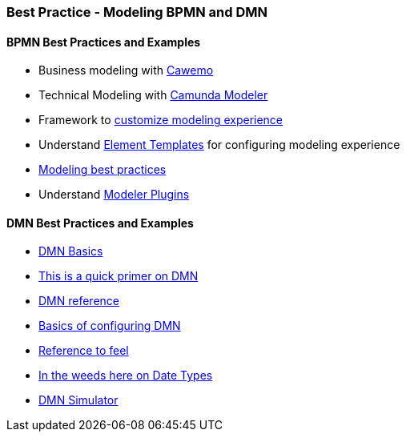 === Best Practice - Modeling BPMN and DMN

==== BPMN Best Practices and Examples
- Business modeling with https://cawemo.com/[Cawemo]
- Technical Modeling with https://camunda.com/download/modeler/[Camunda Modeler]
- Framework to https://bpmn.io/[customize modeling experience]
- Understand https://github.com/camunda/camunda-modeler/tree/master/docs/element-templates[Element Templates] for configuring modeling experience
- https://camunda.com/best-practices/building-flexibility-into-bpmn-models/[Modeling best practices]
- Understand https://github.com/camunda/camunda-modeler-plugins[Modeler Plugins]


==== DMN Best Practices and Examples
- https://camunda.com/dmn/[DMN Basics]
- https://camunda.com/dmn/[This is a quick primer on DMN]
- https://docs.camunda.org/manual/7.15/reference/dmn/[DMN reference]
- https://docs.camunda.org/manual/7.15/reference/dmn/decision-table/[Basics of configuring DMN]
- https://camunda.github.io/feel-scala/docs/reference[Reference to feel]
- https://docs.camunda.org/manual/latest/user-guide/dmn-engine/feel/type-handling/[In the weeds here on Date Types]
- https://consulting.camunda.com/dmn-simulator/[DMN Simulator]
